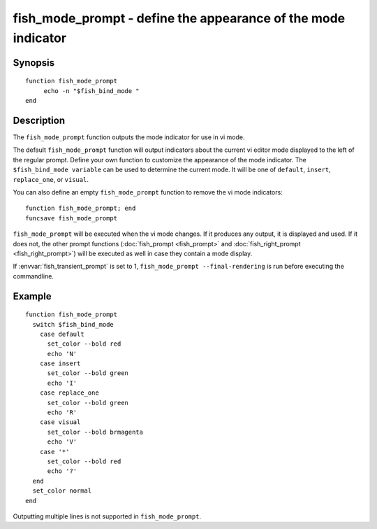 .. _cmd-fish_mode_prompt:

fish_mode_prompt - define the appearance of the mode indicator
==============================================================

Synopsis
--------

.. synopsis::

    fish_mode_prompt

::

     function fish_mode_prompt
          echo -n "$fish_bind_mode "
     end


Description
-----------

The ``fish_mode_prompt`` function outputs the mode indicator for use in vi mode.

The default ``fish_mode_prompt`` function will output indicators about the current vi editor mode displayed to the left of the regular prompt. Define your own function to customize the appearance of the mode indicator. The ``$fish_bind_mode variable`` can be used to determine the current mode. It will be one of ``default``, ``insert``, ``replace_one``, or ``visual``.

You can also define an empty ``fish_mode_prompt`` function to remove the vi mode indicators::

    function fish_mode_prompt; end
    funcsave fish_mode_prompt

``fish_mode_prompt`` will be executed when the vi mode changes. If it produces any output, it is displayed and used. If it does not, the other prompt functions (:doc:`fish_prompt <fish_prompt>` and :doc:`fish_right_prompt <fish_right_prompt>`) will be executed as well in case they contain a mode display.

If :envvar:`fish_transient_prompt` is set to 1, ``fish_mode_prompt --final-rendering`` is run before executing the commandline.

Example
-------



::

    function fish_mode_prompt
      switch $fish_bind_mode
        case default
          set_color --bold red
          echo 'N'
        case insert
          set_color --bold green
          echo 'I'
        case replace_one
          set_color --bold green
          echo 'R'
        case visual
          set_color --bold brmagenta
          echo 'V'
        case '*'
          set_color --bold red
          echo '?'
      end
      set_color normal
    end


Outputting multiple lines is not supported in ``fish_mode_prompt``.
